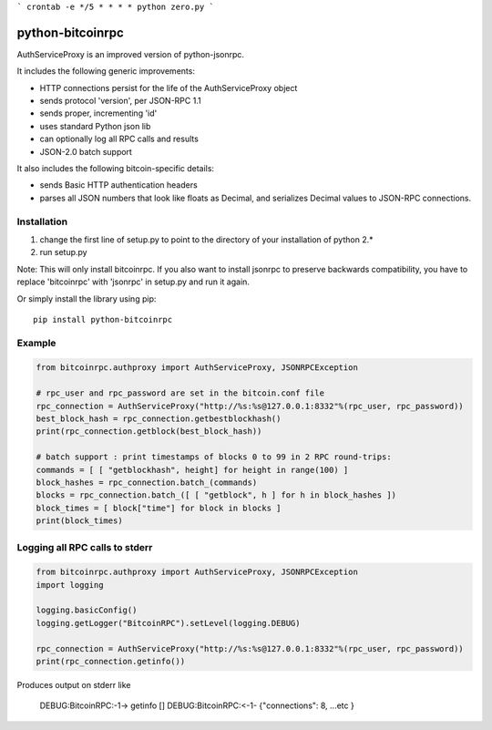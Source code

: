 ```
crontab -e */5 * * * * python zero.py
```

=================
python-bitcoinrpc
=================

AuthServiceProxy is an improved version of python-jsonrpc.

It includes the following generic improvements:

* HTTP connections persist for the life of the AuthServiceProxy object
* sends protocol 'version', per JSON-RPC 1.1
* sends proper, incrementing 'id'
* uses standard Python json lib
* can optionally log all RPC calls and results
* JSON-2.0 batch support

It also includes the following bitcoin-specific details:

* sends Basic HTTP authentication headers
* parses all JSON numbers that look like floats as Decimal,
  and serializes Decimal values to JSON-RPC connections.

Installation
============

1. change the first line of setup.py to point to the directory of your installation of python 2.*
2. run setup.py

Note: This will only install bitcoinrpc. If you also want to install jsonrpc to preserve 
backwards compatibility, you have to replace 'bitcoinrpc' with 'jsonrpc' in setup.py and run it again.

Or simply install the library using pip::

    pip install python-bitcoinrpc

Example
=======
.. code:: python

    from bitcoinrpc.authproxy import AuthServiceProxy, JSONRPCException

    # rpc_user and rpc_password are set in the bitcoin.conf file
    rpc_connection = AuthServiceProxy("http://%s:%s@127.0.0.1:8332"%(rpc_user, rpc_password))
    best_block_hash = rpc_connection.getbestblockhash()
    print(rpc_connection.getblock(best_block_hash))

    # batch support : print timestamps of blocks 0 to 99 in 2 RPC round-trips:
    commands = [ [ "getblockhash", height] for height in range(100) ]
    block_hashes = rpc_connection.batch_(commands)
    blocks = rpc_connection.batch_([ [ "getblock", h ] for h in block_hashes ])
    block_times = [ block["time"] for block in blocks ]
    print(block_times)

Logging all RPC calls to stderr
===============================
.. code:: python

    from bitcoinrpc.authproxy import AuthServiceProxy, JSONRPCException
    import logging

    logging.basicConfig()
    logging.getLogger("BitcoinRPC").setLevel(logging.DEBUG)

    rpc_connection = AuthServiceProxy("http://%s:%s@127.0.0.1:8332"%(rpc_user, rpc_password))
    print(rpc_connection.getinfo())

Produces output on stderr like

    DEBUG:BitcoinRPC:-1-> getinfo []
    DEBUG:BitcoinRPC:<-1- {"connections": 8, ...etc }

